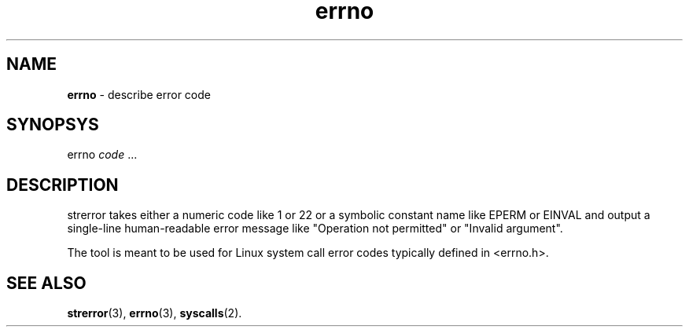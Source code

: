 .TH errno 1
'''
.SH NAME
\fBerrno\fR \- describe error code
'''
.SH SYNOPSYS
errno \fIcode\fR ...
'''
.SH DESCRIPTION
strerror takes either a numeric code like 1 or 22 or a symbolic constant
name like EPERM or EINVAL and output a single-line human-readable error
message like "Operation not permitted" or "Invalid argument".
.P
The tool is meant to be used for Linux system call error codes typically
defined in <errno.h>.
'''
.SH SEE ALSO
\fBstrerror\fR(3), \fBerrno\fR(3), \fBsyscalls\fR(2).

